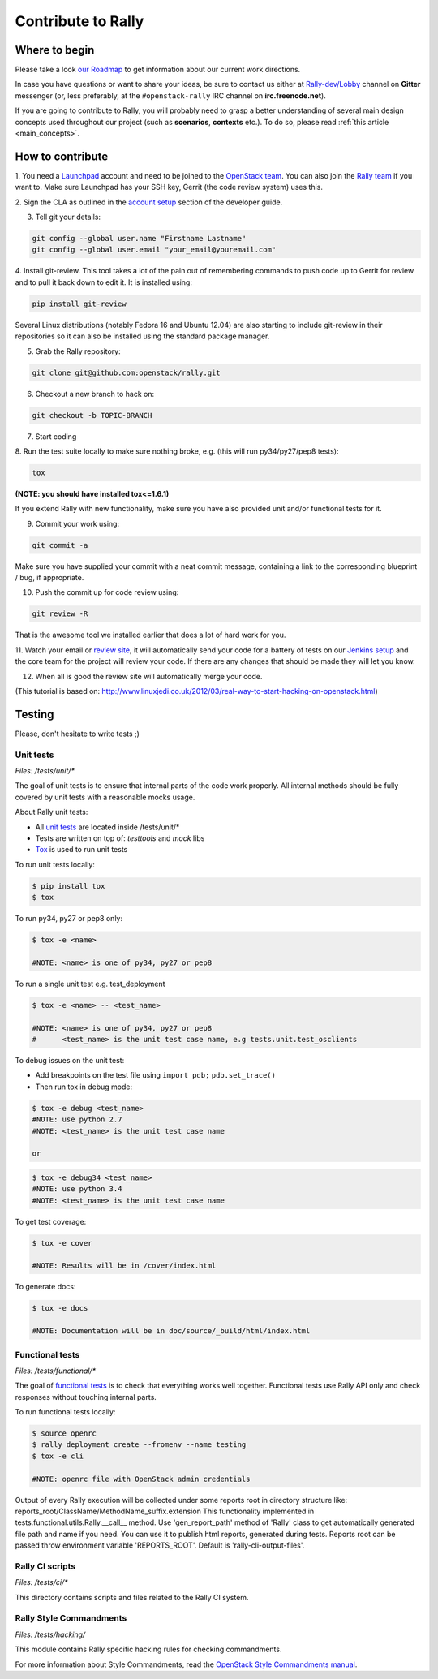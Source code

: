 ..
      Copyright 2015 Mirantis Inc. All Rights Reserved.

      Licensed under the Apache License, Version 2.0 (the "License"); you may
      not use this file except in compliance with the License. You may obtain
      a copy of the License at

          http://www.apache.org/licenses/LICENSE-2.0

      Unless required by applicable law or agreed to in writing, software
      distributed under the License is distributed on an "AS IS" BASIS, WITHOUT
      WARRANTIES OR CONDITIONS OF ANY KIND, either express or implied. See the
      License for the specific language governing permissions and limitations
      under the License.

.. _contribute:

Contribute to Rally
===================

Where to begin
--------------

Please take a look `our Roadmap`_ to get information about our current work
directions.

In case you have questions or want to share your ideas, be sure to contact us
either at `Rally-dev/Lobby`_ channel on **Gitter** messenger (or, less
preferably, at the ``#openstack-rally`` IRC channel on **irc.freenode.net**).

If you are going to contribute to Rally, you will probably need to grasp a
better understanding of several main design concepts used throughout our
project (such as **scenarios**, **contexts** etc.). To do so, please
read :ref:`this article <main_concepts>`.


How to contribute
-----------------

1. You need a `Launchpad`_ account and need to be joined to the
`OpenStack team`_. You can also join the `Rally team`_ if you want to. Make
sure Launchpad has your SSH key, Gerrit (the code review system) uses this.

2. Sign the CLA as outlined in the `account setup`_ section of the developer
guide.

3. Tell git your details:

.. code-block:: bash

    git config --global user.name "Firstname Lastname"
    git config --global user.email "your_email@youremail.com"

4. Install git-review. This tool takes a lot of the pain out of remembering
commands to push code up to Gerrit for review and to pull it back down to edit
it. It is installed using:

.. code-block:: bash

    pip install git-review

Several Linux distributions (notably Fedora 16 and Ubuntu 12.04) are also
starting to include git-review in their repositories so it can also be
installed using the standard package manager.

5. Grab the Rally repository:

.. code-block:: bash

    git clone git@github.com:openstack/rally.git

6. Checkout a new branch to hack on:

.. code-block:: bash

    git checkout -b TOPIC-BRANCH

7. Start coding

8. Run the test suite locally to make sure nothing broke, e.g. (this will run
py34/py27/pep8 tests):

.. code-block:: bash

    tox

**(NOTE: you should have installed tox<=1.6.1)**

If you extend Rally with new functionality, make sure you have also provided
unit and/or functional tests for it.

9. Commit your work using:

.. code-block:: bash

    git commit -a


Make sure you have supplied your commit with a neat commit message, containing
a link to the corresponding blueprint / bug, if appropriate.

10. Push the commit up for code review using:

.. code-block:: bash

    git review -R

That is the awesome tool we installed earlier that does a lot of hard work for
you.

11. Watch your email or `review site`_, it will automatically send your code
for a battery of tests on our `Jenkins setup`_ and the core team for the
project will review your code. If there are any changes that should be made
they will let you know.

12. When all is good the review site  will automatically merge your code.


(This tutorial is based on:
http://www.linuxjedi.co.uk/2012/03/real-way-to-start-hacking-on-openstack.html)

Testing
-------

Please, don't hesitate to write tests ;)


Unit tests
^^^^^^^^^^

*Files: /tests/unit/**

The goal of unit tests is to ensure that internal parts of the code work
properly. All internal methods should be fully covered by unit tests with a
reasonable mocks usage.


About Rally unit tests:

- All `unit tests`_ are located inside /tests/unit/*
- Tests are written on top of: *testtools* and *mock* libs
- `Tox`_ is used to run unit tests


To run unit tests locally:

.. code-block:: console

  $ pip install tox
  $ tox

To run py34, py27 or pep8 only:

.. code-block:: console

  $ tox -e <name>

  #NOTE: <name> is one of py34, py27 or pep8

To run a single unit test e.g. test_deployment

.. code-block:: console

  $ tox -e <name> -- <test_name>

  #NOTE: <name> is one of py34, py27 or pep8
  #      <test_name> is the unit test case name, e.g tests.unit.test_osclients

To debug issues on the unit test:

- Add breakpoints on the test file using ``import pdb;`` ``pdb.set_trace()``
- Then run tox in debug mode:

.. code-block:: console

  $ tox -e debug <test_name>
  #NOTE: use python 2.7
  #NOTE: <test_name> is the unit test case name

  or

.. code-block:: console

  $ tox -e debug34 <test_name>
  #NOTE: use python 3.4
  #NOTE: <test_name> is the unit test case name

To get test coverage:

.. code-block:: console

  $ tox -e cover

  #NOTE: Results will be in /cover/index.html

To generate docs:

.. code-block:: console

  $ tox -e docs

  #NOTE: Documentation will be in doc/source/_build/html/index.html

Functional tests
^^^^^^^^^^^^^^^^

*Files: /tests/functional/**

The goal of `functional tests`_ is to check that everything works well
together. Functional tests use Rally API only and check responses without
touching internal parts.

To run functional tests locally:

.. code-block:: console

  $ source openrc
  $ rally deployment create --fromenv --name testing
  $ tox -e cli

  #NOTE: openrc file with OpenStack admin credentials

Output of every Rally execution will be collected under some reports root in
directory structure like: reports_root/ClassName/MethodName_suffix.extension
This functionality implemented in tests.functional.utils.Rally.__call__ method.
Use 'gen_report_path' method of 'Rally' class to get automatically generated
file path and name if you need. You can use it to publish html reports,
generated during tests. Reports root can be passed throw environment variable
'REPORTS_ROOT'. Default is 'rally-cli-output-files'.

Rally CI scripts
^^^^^^^^^^^^^^^^

*Files: /tests/ci/**

This directory contains scripts and files related to the Rally CI system.

Rally Style Commandments
^^^^^^^^^^^^^^^^^^^^^^^^

*Files: /tests/hacking/*

This module contains Rally specific hacking rules for checking commandments.

For more information about Style Commandments, read the
`OpenStack Style Commandments manual`_.

.. references:

.. _our Roadmap: https://docs.google.com/a/mirantis.com/spreadsheets/d/16DXpfbqvlzMFaqaXAcJsBzzpowb_XpymaK2aFY2gA2g/edit#gid=0
.. _Rally-dev/Lobby: https://gitter.im/rally-dev/Lobby
.. _Launchpad: https://launchpad.net/
.. _OpenStack team: https://launchpad.net/openstack
.. _Rally team: https://launchpad.net/rally
.. _account setup: https://docs.openstack.org/infra/manual/developers.html#development-workflow
.. _review site: https://review.openstack.org/
.. _Jenkins setup: http://jenkins.openstack.org/
.. _unit tests: http://en.wikipedia.org/wiki/Unit_testing
.. _Tox: https://tox.readthedocs.org/en/latest/
.. _functional tests: https://en.wikipedia.org/wiki/Functional_testing
.. _OpenStack Style Commandments manual:  https://docs.openstack.org/hacking/latest/
